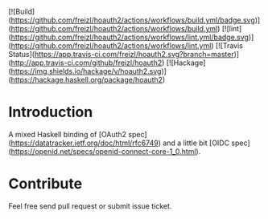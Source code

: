 [![Build](https://github.com/freizl/hoauth2/actions/workflows/build.yml/badge.svg)](https://github.com/freizl/hoauth2/actions/workflows/build.yml)
[![lint](https://github.com/freizl/hoauth2/actions/workflows/lint.yml/badge.svg)](https://github.com/freizl/hoauth2/actions/workflows/lint.yml)
[![Travis Status](https://app.travis-ci.com/freizl/hoauth2.svg?branch=master)](http://app.travis-ci.com/github/freizl/hoauth2)
[![Hackage](https://img.shields.io/hackage/v/hoauth2.svg)](https://hackage.haskell.org/package/hoauth2)

* Introduction

A mixed Haskell binding of [OAuth2 spec](https://datatracker.ietf.org/doc/html/rfc6749) and a little bit [OIDC spec](https://openid.net/specs/openid-connect-core-1_0.html).


* Contribute

Feel free send pull request or submit issue ticket.
